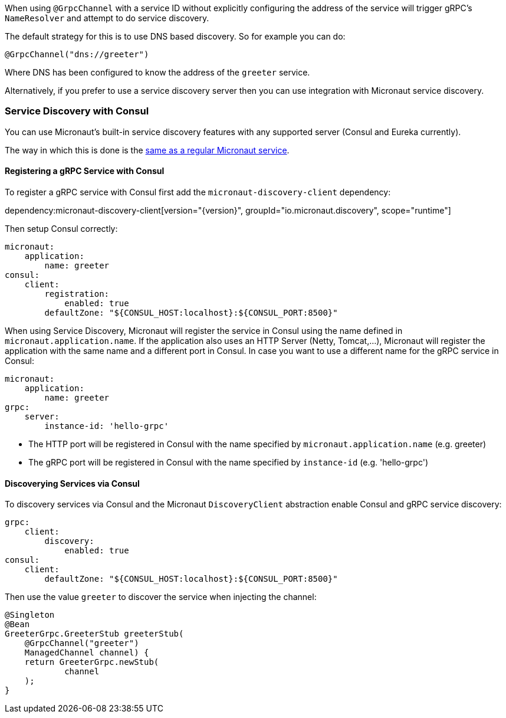 When using `@GrpcChannel` with a service ID without explicitly configuring the address of the service will trigger gRPC's `NameResolver` and attempt to do service discovery.

The default strategy for this is to use DNS based discovery. So for example you can do:

[source,java]
----
@GrpcChannel("dns://greeter")
----

Where DNS has been configured to know the address of the `greeter` service.

Alternatively, if you prefer to use a service discovery server then you can use integration with Micronaut service discovery.

=== Service Discovery with Consul

You can use Micronaut's built-in service discovery features with any supported server (Consul and Eureka currently).

The way in which this is done is the https://docs.micronaut.io/latest/guide/index.html#serviceDiscoveryConsul[same as a regular Micronaut service].

==== Registering a gRPC Service with Consul

To register a gRPC service with Consul first add the `micronaut-discovery-client` dependency:

dependency:micronaut-discovery-client[version="{version}", groupId="io.micronaut.discovery", scope="runtime"]

Then setup Consul correctly:

[configuration]
----
micronaut:
    application:
        name: greeter
consul:
    client:
        registration:
            enabled: true
        defaultZone: "${CONSUL_HOST:localhost}:${CONSUL_PORT:8500}"
----

When using Service Discovery, Micronaut will register the service in Consul using the name defined in `micronaut.application.name`.
If the application also uses an HTTP Server (Netty, Tomcat,...), Micronaut will register the application with the same
name and a different port in Consul. In case you want to use a different name for the gRPC service in Consul:

[configuration]
----
micronaut:
    application:
        name: greeter
grpc:
    server:
        instance-id: 'hello-grpc'
----
- The HTTP port will be registered in Consul with the name specified by `micronaut.application.name` (e.g. greeter)
- The gRPC port will be registered in Consul with the name specified by `instance-id` (e.g. 'hello-grpc')


==== Discoverying Services via Consul

To discovery services via Consul and the Micronaut `DiscoveryClient` abstraction enable Consul and gRPC service discovery:

[configuration]
----
grpc:
    client:
        discovery:
            enabled: true
consul:
    client:
        defaultZone: "${CONSUL_HOST:localhost}:${CONSUL_PORT:8500}"
----

Then use the value `greeter` to discover the service when injecting the channel:

[source,java]
----
@Singleton
@Bean
GreeterGrpc.GreeterStub greeterStub(
    @GrpcChannel("greeter")
    ManagedChannel channel) {
    return GreeterGrpc.newStub(
            channel
    );
}
----
